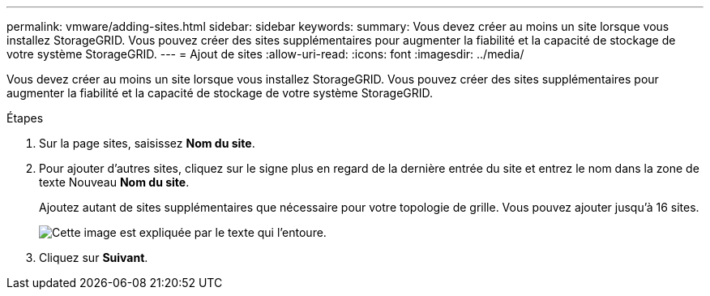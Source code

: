---
permalink: vmware/adding-sites.html 
sidebar: sidebar 
keywords:  
summary: Vous devez créer au moins un site lorsque vous installez StorageGRID. Vous pouvez créer des sites supplémentaires pour augmenter la fiabilité et la capacité de stockage de votre système StorageGRID. 
---
= Ajout de sites
:allow-uri-read: 
:icons: font
:imagesdir: ../media/


[role="lead"]
Vous devez créer au moins un site lorsque vous installez StorageGRID. Vous pouvez créer des sites supplémentaires pour augmenter la fiabilité et la capacité de stockage de votre système StorageGRID.

.Étapes
. Sur la page sites, saisissez *Nom du site*.
. Pour ajouter d'autres sites, cliquez sur le signe plus en regard de la dernière entrée du site et entrez le nom dans la zone de texte Nouveau *Nom du site*.
+
Ajoutez autant de sites supplémentaires que nécessaire pour votre topologie de grille. Vous pouvez ajouter jusqu'à 16 sites.

+
image::../media/3_gmi_installer_sites_page.gif[Cette image est expliquée par le texte qui l'entoure.]

. Cliquez sur *Suivant*.

